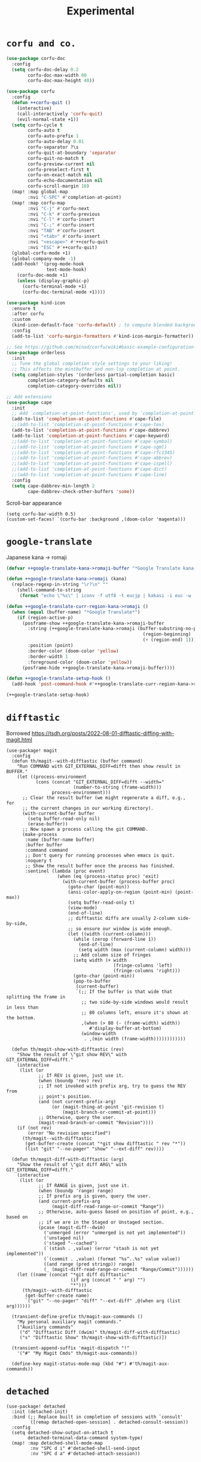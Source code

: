 #+TITLE: Experimental

* =corfu and co.=
#+begin_src emacs-lisp :results none
(use-package corfu-doc
  :config
  (setq corfu-doc-delay 0.2
        corfu-doc-max-width 80
        corfu-doc-max-height 40))

(use-package corfu
  :config
  (defun ++corfu-quit ()
    (interactive)
    (call-interactively 'corfu-quit)
    (evil-normal-state +1))
  (setq corfu-cycle t
        corfu-auto t
        corfu-auto-prefix 1
        corfu-auto-delay 0.01
        corfu-separator ?\s
        corfu-quit-at-boundary 'separator
        corfu-quit-no-match t
        corfu-preview-current nil
        corfu-preselect-first t
        corfu-on-exact-match nil
        corfu-echo-documentation nil
        corfu-scroll-margin 10)
  (map! :map global-map
        :nvi "C-SPC" #'completion-at-point)
  (map! :map corfu-map
        :nvi "C-j" #'corfu-next
        :nvi "C-k" #'corfu-previous
        :nvi "C-l" #'corfu-insert
        :nvi "C-;" #'corfu-insert
        :nvi "TAB" #'corfu-insert
        :nvi "<tab>" #'corfu-insert
        :nvi "<escape>" #'++corfu-quit
        :nvi "ESC" #'++corfu-quit)
  (global-corfu-mode +1)
  (global-company-mode -1)
  (add-hook! '(prog-mode-hook
               text-mode-hook)
    (corfu-doc-mode +1)
    (unless (display-graphic-p)
      (corfu-terminal-mode +1)
      (corfu-doc-terminal-mode +1))))

(use-package kind-icon
  :ensure t
  :after corfu
  :custom
  (kind-icon-default-face 'corfu-default) ; to compute blended backgrounds correctly
  :config
  (add-to-list 'corfu-margin-formatters #'kind-icon-margin-formatter))

;; See https://github.com/minad/corfu/wiki#basic-example-configuration-with-orderless
(use-package orderless
  :init
  ;; Tune the global completion style settings to your liking!
  ;; This affects the minibuffer and non-lsp completion at point.
  (setq completion-styles '(orderless partial-completion basic)
        completion-category-defaults nil
        completion-category-overrides nil))

;; Add extensions
(use-package cape
  :init
  ;; Add `completion-at-point-functions', used by `completion-at-point'.
  (add-to-list 'completion-at-point-functions #'cape-file)
  ;;(add-to-list 'completion-at-point-functions #'cape-tex)
  (add-to-list 'completion-at-point-functions #'cape-dabbrev)
  (add-to-list 'completion-at-point-functions #'cape-keyword)
  ;;(add-to-list 'completion-at-point-functions #'cape-symbol)
  ;;(add-to-list 'completion-at-point-functions #'cape-sgml)
  ;;(add-to-list 'completion-at-point-functions #'cape-rfc1345)
  ;;(add-to-list 'completion-at-point-functions #'cape-abbrev)
  ;;(add-to-list 'completion-at-point-functions #'cape-ispell)
  ;;(add-to-list 'completion-at-point-functions #'cape-dict)
  ;;(add-to-list 'completion-at-point-functions #'cape-line)
  :config
  (setq cape-dabbrev-min-length 2
        cape-dabbrev-check-other-buffers 'some))
#+end_src

Scroll-bar appearance
#+begin_src elisp :results none
(setq corfu-bar-width 0.5)
(custom-set-faces! `(corfu-bar :background ,(doom-color 'magenta)))
#+end_src
* =google-translate=
Japanese kana -> romaji
#+begin_src emacs-lisp :tangle yes :results none
(defvar ++google-translate-kana->romaji-buffer "*Google Translate kana->romaji*")

(defun ++google-translate-kana->romaji (kana)
  (replace-regexp-in-string "\r?\n" ""
    (shell-command-to-string
     (format "echo \"%s\" | iconv -f utf8 -t eucjp | kakasi -i euc -w | kakasi -i euc -Ha -Ka -Ja -Ea -ka" kana))))

(defun ++google-translate-curr-region-kana->romaji ()
  (when (equal (buffer-name) "*Google Translate*")
    (if (region-active-p)
      (posframe-show ++google-translate-kana->romaji-buffer
        :string (++google-translate-kana->romaji (buffer-substring-no-properties
                                                   (region-beginning)
                                                   (+ (region-end) 1)))
        :position (point)
        :border-color (doom-color 'yellow)
        :border-width 1
        :foreground-color (doom-color 'yellow))
      (posframe-hide ++google-translate-kana->romaji-buffer))))

(defun ++google-translate-setup-hook ()
  (add-hook 'post-command-hook #'++google-translate-curr-region-kana->romaji))

(++google-translate-setup-hook)
#+end_src
* =difftastic=
Borrowed https://tsdh.org/posts/2022-08-01-difftastic-diffing-with-magit.html
#+begin_src elisp :results none
(use-package! magit
  :config
  (defun th/magit--with-difftastic (buffer command)
    "Run COMMAND with GIT_EXTERNAL_DIFF=difft then show result in BUFFER."
    (let ((process-environment
           (cons (concat "GIT_EXTERNAL_DIFF=difft --width="
                         (number-to-string (frame-width)))
                 process-environment)))
      ;; Clear the result buffer (we might regenerate a diff, e.g., for
      ;; the current changes in our working directory).
      (with-current-buffer buffer
        (setq buffer-read-only nil)
        (erase-buffer))
      ;; Now spawn a process calling the git COMMAND.
      (make-process
       :name (buffer-name buffer)
       :buffer buffer
       :command command
       ;; Don't query for running processes when emacs is quit.
       :noquery t
       ;; Show the result buffer once the process has finished.
       :sentinel (lambda (proc event)
                   (when (eq (process-status proc) 'exit)
                     (with-current-buffer (process-buffer proc)
                       (goto-char (point-min))
                       (ansi-color-apply-on-region (point-min) (point-max))
                       (setq buffer-read-only t)
                       (view-mode)
                       (end-of-line)
                       ;; difftastic diffs are usually 2-column side-by-side,
                       ;; so ensure our window is wide enough.
                       (let ((width (current-column)))
                         (while (zerop (forward-line 1))
                           (end-of-line)
                           (setq width (max (current-column) width)))
                         ;; Add column size of fringes
                         (setq width (+ width
                                        (fringe-columns 'left)
                                        (fringe-columns 'right)))
                         (goto-char (point-min))
                         (pop-to-buffer
                          (current-buffer)
                          `(;; If the buffer is that wide that splitting the frame in
                            ;; two side-by-side windows would result in less than
                            ;; 80 columns left, ensure it's shown at the bottom.
                            ,(when (> 80 (- (frame-width) width))
                               #'display-buffer-at-bottom)
                            (window-width
                             . ,(min width (frame-width))))))))))))

  (defun th/magit-show-with-difftastic (rev)
    "Show the result of \"git show REV\" with GIT_EXTERNAL_DIFF=difft."
    (interactive
     (list (or
            ;; If REV is given, just use it.
            (when (boundp 'rev) rev)
            ;; If not invoked with prefix arg, try to guess the REV from
            ;; point's position.
            (and (not current-prefix-arg)
                 (or (magit-thing-at-point 'git-revision t)
                     (magit-branch-or-commit-at-point)))
            ;; Otherwise, query the user.
            (magit-read-branch-or-commit "Revision"))))
    (if (not rev)
        (error "No revision specified")
      (th/magit--with-difftastic
       (get-buffer-create (concat "*git show difftastic " rev "*"))
       (list "git" "--no-pager" "show" "--ext-diff" rev))))

  (defun th/magit-diff-with-difftastic (arg)
    "Show the result of \"git diff ARG\" with GIT_EXTERNAL_DIFF=difft."
    (interactive
     (list (or
            ;; If RANGE is given, just use it.
            (when (boundp 'range) range)
            ;; If prefix arg is given, query the user.
            (and current-prefix-arg
                 (magit-diff-read-range-or-commit "Range"))
            ;; Otherwise, auto-guess based on position of point, e.g., based on
            ;; if we are in the Staged or Unstaged section.
            (pcase (magit-diff--dwim)
              ('unmerged (error "unmerged is not yet implemented"))
              ('unstaged nil)
              ('staged "--cached")
              (`(stash . ,value) (error "stash is not yet implemented"))
              (`(commit . ,value) (format "%s^..%s" value value))
              ((and range (pred stringp)) range)
              (_ (magit-diff-read-range-or-commit "Range/Commit"))))))
    (let ((name (concat "*git diff difftastic"
                        (if arg (concat " " arg) "")
                        "*")))
      (th/magit--with-difftastic
       (get-buffer-create name)
       `("git" "--no-pager" "diff" "--ext-diff" ,@(when arg (list arg))))))

  (transient-define-prefix th/magit-aux-commands ()
    "My personal auxiliary magit commands."
    ["Auxiliary commands"
     ("d" "Difftastic Diff (dwim)" th/magit-diff-with-difftastic)
     ("s" "Difftastic Show" th/magit-show-with-difftastic)])

  (transient-append-suffix 'magit-dispatch "!"
    '("#" "My Magit Cmds" th/magit-aux-commands))

  (define-key magit-status-mode-map (kbd "#") #'th/magit-aux-commands))
#+end_src
* =detached=
#+begin_src elisp :results none
(use-package! detached
  :init (detached-init)
  :bind (;; Replace built in completion of sessions with `consult'
         ([remap detached-open-session] . detached-consult-session))
  :config
  (setq detached-show-output-on-attach t
        detached-terminal-data-command system-type)
  (map! :map detached-shell-mode-map
         :nv "SPC d i" #'detached-shell-send-input
         :nv "SPC d a" #'detached-attach-session))
#+end_src
